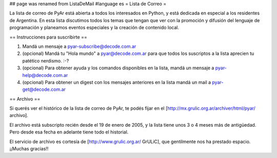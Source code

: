 ## page was renamed from ListaDeMail
#language es
= Lista de Correo =

La lista de correo de PyAr está abierta a todos los interesados en Python, y está dedicada en especial a los residentes de Argentina. En esta lista discutimos todos los temas que tengan que ver con la promoción y difusión del lenguaje de programación y planeamos eventos especiales y la creación de contenido local.

== Instrucciones para suscribirte ==

1. Mandá un mensaje a pyar-subscribe@decode.com.ar

2. (opcional) Mandá tu "Hola mundo" a pyar@decode.com.ar para que todos los suscriptos a la lista aprecien tu patético nerdismo. :-?

3. (opcional) Para obtener ayuda y los comandos disponibles en la lista, mandá un mensaje a pyar-help@decode.com.ar

4. (opcional) Para obtener un digest con los mensajes anteriores en la lista mandá un mail a pyar-get@decode.com.ar

== Archivo ==

Si querés ver el histórico de la lista de correo de PyAr, te podés fijar en el [http://mx.grulic.org.ar/archiver/html/pyar/ archivo].

El archivo está subscripto recién desde el 19 de enero de 2005, y la lista tiene unos 3 o 4 meses más de antigüedad. Pero desde esa fecha en adelante tiene todo el historial.

El servicio de archivo es cortesía de [http://www.grulic.org.ar/ GrULiC], que gentilmente nos ha prestado espacio. ¡¡Muchas gracias!!
